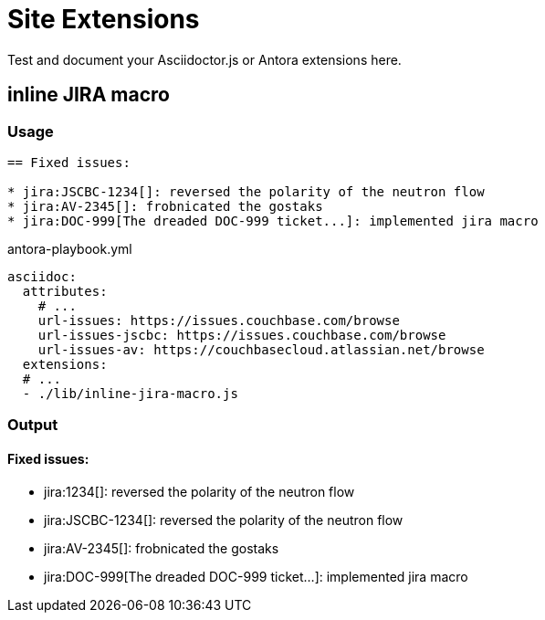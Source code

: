 = Site Extensions

Test and document your Asciidoctor.js or Antora extensions here.

== inline JIRA macro

=== Usage

[source,asciidoc]
----
== Fixed issues:

* jira:JSCBC-1234[]: reversed the polarity of the neutron flow
* jira:AV-2345[]: frobnicated the gostaks
* jira:DOC-999[The dreaded DOC-999 ticket...]: implemented jira macro
----

[,yml]
.antora-playbook.yml
----
asciidoc:
  attributes:
    # ...
    url-issues: https://issues.couchbase.com/browse
    url-issues-jscbc: https://issues.couchbase.com/browse
    url-issues-av: https://couchbasecloud.atlassian.net/browse
  extensions:
  # ...
  - ./lib/inline-jira-macro.js
----

=== Output

==== Fixed issues:

* jira:1234[]: reversed the polarity of the neutron flow
* jira:JSCBC-1234[]: reversed the polarity of the neutron flow
* jira:AV-2345[]: frobnicated the gostaks
* jira:DOC-999[The dreaded DOC-999 ticket...]: implemented jira macro
